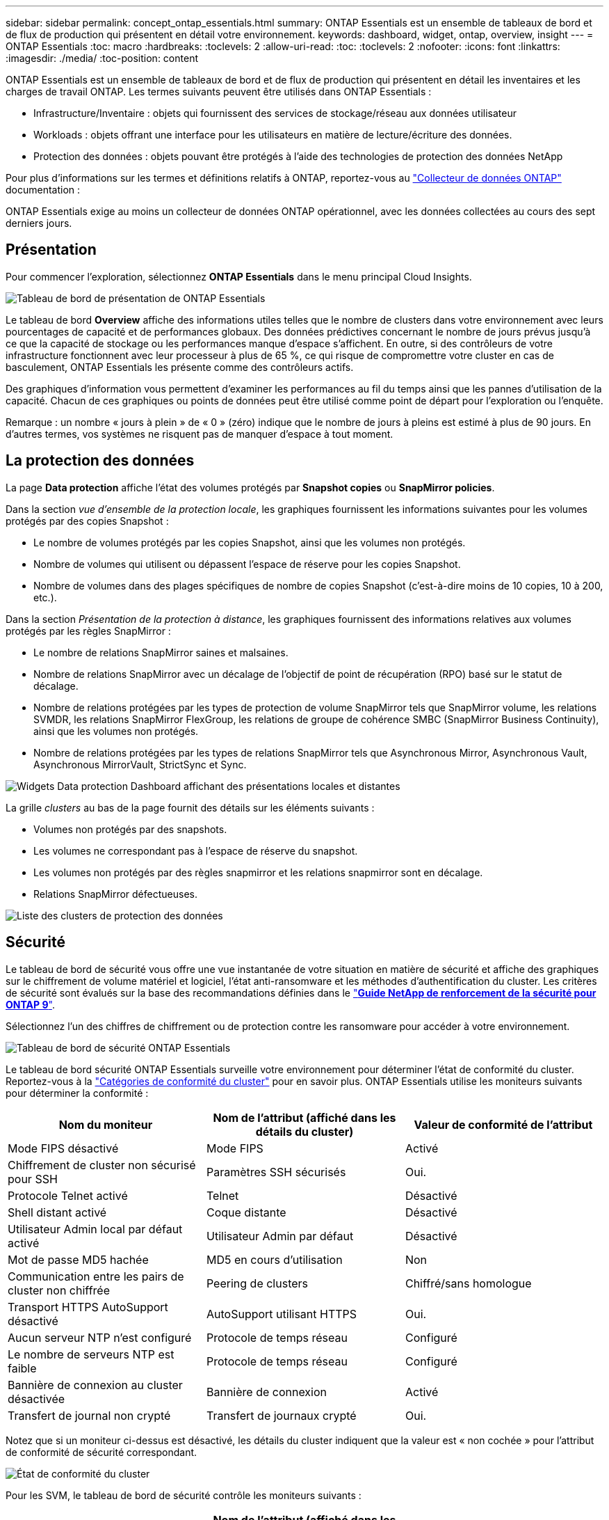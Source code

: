 ---
sidebar: sidebar 
permalink: concept_ontap_essentials.html 
summary: ONTAP Essentials est un ensemble de tableaux de bord et de flux de production qui présentent en détail votre environnement. 
keywords: dashboard, widget, ontap, overview, insight 
---
= ONTAP Essentials
:toc: macro
:hardbreaks:
:toclevels: 2
:allow-uri-read: 
:toc: 
:toclevels: 2
:nofooter: 
:icons: font
:linkattrs: 
:imagesdir: ./media/
:toc-position: content


[role="lead"]
ONTAP Essentials est un ensemble de tableaux de bord et de flux de production qui présentent en détail les inventaires et les charges de travail ONTAP. Les termes suivants peuvent être utilisés dans ONTAP Essentials :

* Infrastructure/Inventaire : objets qui fournissent des services de stockage/réseau aux données utilisateur
* Workloads : objets offrant une interface pour les utilisateurs en matière de lecture/écriture des données.
* Protection des données : objets pouvant être protégés à l'aide des technologies de protection des données NetApp


Pour plus d'informations sur les termes et définitions relatifs à ONTAP, reportez-vous au link:task_dc_na_cdot.html["Collecteur de données ONTAP"] documentation :

ONTAP Essentials exige au moins un collecteur de données ONTAP opérationnel, avec les données collectées au cours des sept derniers jours.



== Présentation

Pour commencer l'exploration, sélectionnez *ONTAP Essentials* dans le menu principal Cloud Insights.

image:OE_Overview.png["Tableau de bord de présentation de ONTAP Essentials"]

Le tableau de bord *Overview* affiche des informations utiles telles que le nombre de clusters dans votre environnement avec leurs pourcentages de capacité et de performances globaux. Des données prédictives concernant le nombre de jours prévus jusqu'à ce que la capacité de stockage ou les performances manque d'espace s'affichent. En outre, si des contrôleurs de votre infrastructure fonctionnent avec leur processeur à plus de 65 %, ce qui risque de compromettre votre cluster en cas de basculement, ONTAP Essentials les présente comme des contrôleurs actifs.

Des graphiques d'information vous permettent d'examiner les performances au fil du temps ainsi que les pannes d'utilisation de la capacité. Chacun de ces graphiques ou points de données peut être utilisé comme point de départ pour l'exploration ou l'enquête.

Remarque : un nombre « jours à plein » de « 0 » (zéro) indique que le nombre de jours à pleins est estimé à plus de 90 jours. En d'autres termes, vos systèmes ne risquent pas de manquer d'espace à tout moment.



== La protection des données

La page *Data protection* affiche l'état des volumes protégés par *Snapshot copies* ou *SnapMirror policies*.

Dans la section _vue d'ensemble de la protection locale_, les graphiques fournissent les informations suivantes pour les volumes protégés par des copies Snapshot :

* Le nombre de volumes protégés par les copies Snapshot, ainsi que les volumes non protégés.
* Nombre de volumes qui utilisent ou dépassent l'espace de réserve pour les copies Snapshot.
* Nombre de volumes dans des plages spécifiques de nombre de copies Snapshot (c'est-à-dire moins de 10 copies, 10 à 200, etc.).


Dans la section _Présentation de la protection à distance_, les graphiques fournissent des informations relatives aux volumes protégés par les règles SnapMirror :

* Le nombre de relations SnapMirror saines et malsaines.
* Nombre de relations SnapMirror avec un décalage de l'objectif de point de récupération (RPO) basé sur le statut de décalage.
* Nombre de relations protégées par les types de protection de volume SnapMirror tels que SnapMirror volume, les relations SVMDR, les relations SnapMirror FlexGroup, les relations de groupe de cohérence SMBC (SnapMirror Business Continuity), ainsi que les volumes non protégés.
* Nombre de relations protégées par les types de relations SnapMirror tels que Asynchronous Mirror, Asynchronous Vault, Asynchronous MirrorVault, StrictSync et Sync.


image:DataProtectionDashboard_OverviewWidgets_.png["Widgets Data protection Dashboard affichant des présentations locales et distantes"]

La grille _clusters_ au bas de la page fournit des détails sur les éléments suivants :

* Volumes non protégés par des snapshots.
* Les volumes ne correspondant pas à l'espace de réserve du snapshot.
* Les volumes non protégés par des règles snapmirror et les relations snapmirror sont en décalage.
* Relations SnapMirror défectueuses.


image:DataProtectionDashboard_ClusterList.png["Liste des clusters de protection des données"]



== Sécurité

Le tableau de bord de sécurité vous offre une vue instantanée de votre situation en matière de sécurité et affiche des graphiques sur le chiffrement de volume matériel et logiciel, l'état anti-ransomware et les méthodes d'authentification du cluster. Les critères de sécurité sont évalués sur la base des recommandations définies dans le link:https://www.netapp.com/pdf.html?item=/media/10674-tr4569.pdf["*Guide NetApp de renforcement de la sécurité pour ONTAP 9*"].

Sélectionnez l'un des chiffres de chiffrement ou de protection contre les ransomware pour accéder à votre environnement.

image:OE_SecurityDashboard.png["Tableau de bord de sécurité ONTAP Essentials"]

Le tableau de bord sécurité ONTAP Essentials surveille votre environnement pour déterminer l'état de conformité du cluster. Reportez-vous à la link:https://docs.netapp.com/us-en/active-iq-unified-manager/health-checker/reference_cluster_compliance_categories.html["Catégories de conformité du cluster"] pour en savoir plus. ONTAP Essentials utilise les moniteurs suivants pour déterminer la conformité :

|===
| Nom du moniteur | Nom de l'attribut (affiché dans les détails du cluster) | Valeur de conformité de l'attribut 


| Mode FIPS désactivé | Mode FIPS | Activé 


| Chiffrement de cluster non sécurisé pour SSH | Paramètres SSH sécurisés | Oui. 


| Protocole Telnet activé | Telnet | Désactivé 


| Shell distant activé | Coque distante | Désactivé 


| Utilisateur Admin local par défaut activé | Utilisateur Admin par défaut | Désactivé 


| Mot de passe MD5 hachée | MD5 en cours d'utilisation | Non 


| Communication entre les pairs de cluster non chiffrée | Peering de clusters | Chiffré/sans homologue 


| Transport HTTPS AutoSupport désactivé | AutoSupport utilisant HTTPS | Oui. 


| Aucun serveur NTP n'est configuré | Protocole de temps réseau | Configuré 


| Le nombre de serveurs NTP est faible | Protocole de temps réseau | Configuré 


| Bannière de connexion au cluster désactivée | Bannière de connexion | Activé 


| Transfert de journal non crypté | Transfert de journaux crypté | Oui. 
|===
Notez que si un moniteur ci-dessus est désactivé, les détails du cluster indiquent que la valeur est « non cochée » pour l'attribut de conformité de sécurité correspondant.

image:OE_Cluster_Compliance_Example.png["État de conformité du cluster"]

Pour les SVM, le tableau de bord de sécurité contrôle les moniteurs suivants :

|===
| Nom du moniteur | Nom de l'attribut (affiché dans les paramètres de Storage VM) | Valeur de conformité de l'attribut 


| Chiffrement non sécurisé des machines virtuelles de stockage pour SSH | Paramètres SSH sécurisés | Oui. 


| Bannière connexion VM de stockage désactivée | Bannière de connexion | Activé 


| Journal d'audit de VM de stockage désactivé | Journal d'audit | Activé 
|===
Dans la liste des clusters, sélectionnez _View Details_ pour chaque cluster afin d'ouvrir un panneau coulissant affichant les paramètres actuels de _Cluster, Storage VM,_ ou _anti-ransomware_.

Les détails du cluster incluent l'état de la connexion, des informations de certificat, etc. :image:OE_Cluster_Slideout.png["Panneau coulissant de détail du cluster"]

Les détails de la VM de stockage affichent des informations d'audit et SSH :image:OE_Storage_Slideout.png["Onglet stockage"]

Les détails anti-ransomware indiquent si une machine virtuelle de stockage est protégée par la protection anti-ransomware d'ONTAP ou par Cloud Insights Workload Security. Notez que la colonne ARP de ONTAP affiche l'état actuel de la protection anti-ransomware intégrée d'ONTAP, qui est configurée sur le système ONTAP. Pour activer la sécurité des charges de travail Cloud Insights, sélectionnez « protéger » dans cette colonne.image:OE_Anti-Ransomware_Slideout.png["Onglet anti-ransomware"]



== Alertes

Vous pouvez y voir les alertes actives de votre environnement et explorer rapidement les problèmes potentiels. Sélectionnez l'onglet _Resolved_ pour afficher les alertes qui ont été résolues.

image:OE_Alerts.png["Liste des alertes essentielles ONTAP"]



== Infrastructures

La page ONTAP Essentials *Infrastructure* vous donne un aperçu de l'état et des performances du cluster à l'aide de requêtes pré-intégrées (mais encore personnalisables) sur tous les objets ONTAP de base. Sélectionnez le type d'objet à explorer (cluster, pool de stockage, etc.) et choisissez d'afficher les informations d'état ou de performance. Définissez des filtres pour approfondir chaque système.

image:ONTAP_Essentials_Health_Performance.png["Sélections d'infrastructure pour les pools de stockage"]

Page Infrastructure montrant l'état du cluster :image:ONTAP_Essentials_Infrastructure_A.png["Objets d'infrastructure à explorer"]



== Mise en réseau

Le programme de mise en réseau ONTAP Essentials vous permet de visualiser votre infrastructure FC, NVMe FC, Ethernet et iSCSI. Sur ces pages, vous pouvez explorer des choses comme des ports dans vos clusters et leurs nœuds.

image:ONTAP_Essentials_Alerts_Menu.png["Menu de mise en réseau ONTAP Essentials"]
image:ONTAP_Essentials_Alerts_Page.png["Page ONTAP Essentials Networking FC montrant les ports dans les nœuds du cluster"]



== Charges de travail

Affichez et explorez les workloads sur les LUN/volumes, les partages NFS ou SMB ou les qtrees de votre environnement.

image:ONTAP_Essentials_Workloads_Menu.png["Menu charges de travail"]

image:ONTAP_Essentials_Workloads_Page.png["Liste des charges de travail"]
